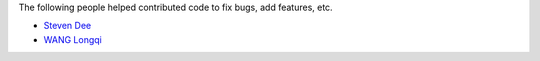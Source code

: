 The following people helped contributed code to fix bugs, add features, etc.

* `Steven Dee <https://github.com/mrdomino>`_
* `WANG Longqi <https://github.com/wanglongqi>`_

